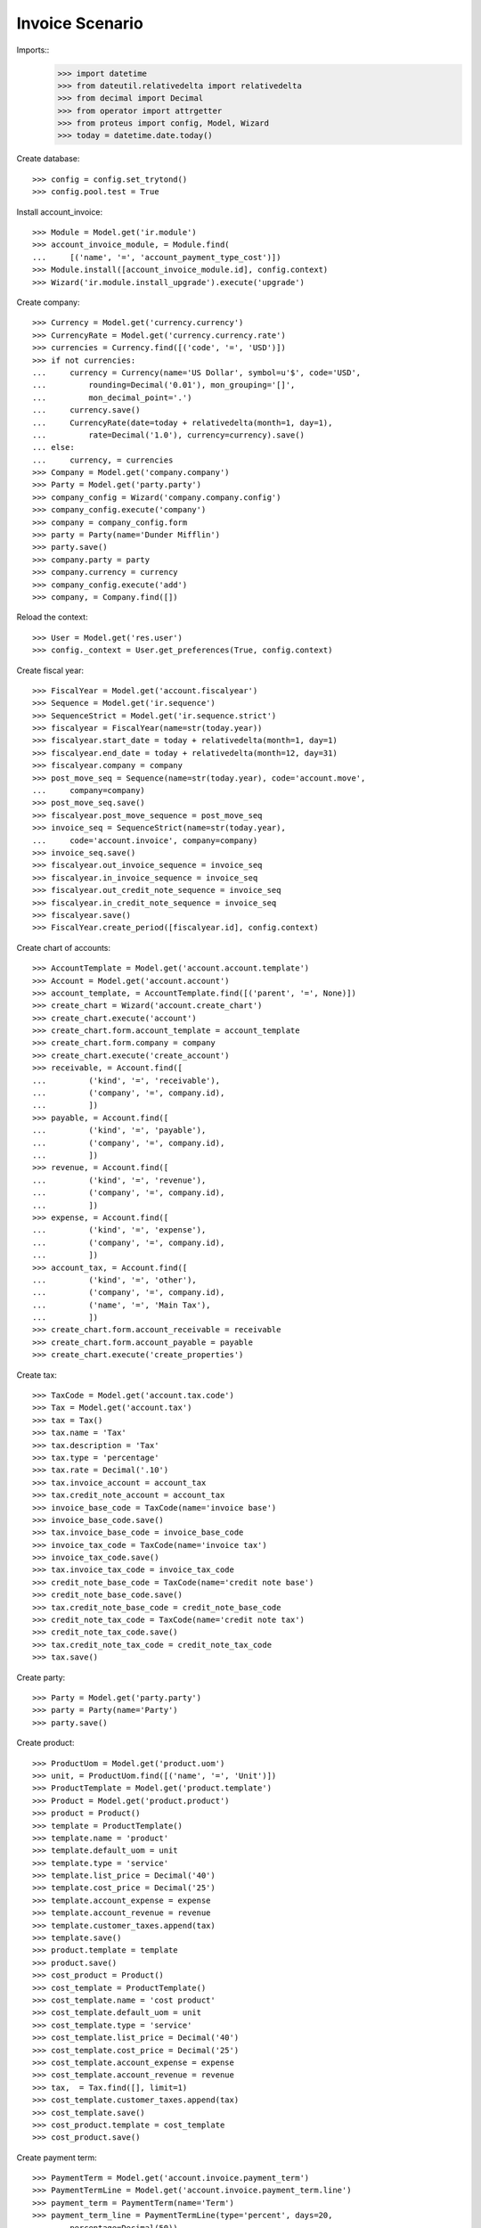 ================
Invoice Scenario
================

Imports::
    >>> import datetime
    >>> from dateutil.relativedelta import relativedelta
    >>> from decimal import Decimal
    >>> from operator import attrgetter
    >>> from proteus import config, Model, Wizard
    >>> today = datetime.date.today()

Create database::

    >>> config = config.set_trytond()
    >>> config.pool.test = True

Install account_invoice::

    >>> Module = Model.get('ir.module')
    >>> account_invoice_module, = Module.find(
    ...     [('name', '=', 'account_payment_type_cost')])
    >>> Module.install([account_invoice_module.id], config.context)
    >>> Wizard('ir.module.install_upgrade').execute('upgrade')

Create company::

    >>> Currency = Model.get('currency.currency')
    >>> CurrencyRate = Model.get('currency.currency.rate')
    >>> currencies = Currency.find([('code', '=', 'USD')])
    >>> if not currencies:
    ...     currency = Currency(name='US Dollar', symbol=u'$', code='USD',
    ...         rounding=Decimal('0.01'), mon_grouping='[]',
    ...         mon_decimal_point='.')
    ...     currency.save()
    ...     CurrencyRate(date=today + relativedelta(month=1, day=1),
    ...         rate=Decimal('1.0'), currency=currency).save()
    ... else:
    ...     currency, = currencies
    >>> Company = Model.get('company.company')
    >>> Party = Model.get('party.party')
    >>> company_config = Wizard('company.company.config')
    >>> company_config.execute('company')
    >>> company = company_config.form
    >>> party = Party(name='Dunder Mifflin')
    >>> party.save()
    >>> company.party = party
    >>> company.currency = currency
    >>> company_config.execute('add')
    >>> company, = Company.find([])

Reload the context::

    >>> User = Model.get('res.user')
    >>> config._context = User.get_preferences(True, config.context)

Create fiscal year::

    >>> FiscalYear = Model.get('account.fiscalyear')
    >>> Sequence = Model.get('ir.sequence')
    >>> SequenceStrict = Model.get('ir.sequence.strict')
    >>> fiscalyear = FiscalYear(name=str(today.year))
    >>> fiscalyear.start_date = today + relativedelta(month=1, day=1)
    >>> fiscalyear.end_date = today + relativedelta(month=12, day=31)
    >>> fiscalyear.company = company
    >>> post_move_seq = Sequence(name=str(today.year), code='account.move',
    ...     company=company)
    >>> post_move_seq.save()
    >>> fiscalyear.post_move_sequence = post_move_seq
    >>> invoice_seq = SequenceStrict(name=str(today.year),
    ...     code='account.invoice', company=company)
    >>> invoice_seq.save()
    >>> fiscalyear.out_invoice_sequence = invoice_seq
    >>> fiscalyear.in_invoice_sequence = invoice_seq
    >>> fiscalyear.out_credit_note_sequence = invoice_seq
    >>> fiscalyear.in_credit_note_sequence = invoice_seq
    >>> fiscalyear.save()
    >>> FiscalYear.create_period([fiscalyear.id], config.context)

Create chart of accounts::

    >>> AccountTemplate = Model.get('account.account.template')
    >>> Account = Model.get('account.account')
    >>> account_template, = AccountTemplate.find([('parent', '=', None)])
    >>> create_chart = Wizard('account.create_chart')
    >>> create_chart.execute('account')
    >>> create_chart.form.account_template = account_template
    >>> create_chart.form.company = company
    >>> create_chart.execute('create_account')
    >>> receivable, = Account.find([
    ...         ('kind', '=', 'receivable'),
    ...         ('company', '=', company.id),
    ...         ])
    >>> payable, = Account.find([
    ...         ('kind', '=', 'payable'),
    ...         ('company', '=', company.id),
    ...         ])
    >>> revenue, = Account.find([
    ...         ('kind', '=', 'revenue'),
    ...         ('company', '=', company.id),
    ...         ])
    >>> expense, = Account.find([
    ...         ('kind', '=', 'expense'),
    ...         ('company', '=', company.id),
    ...         ])
    >>> account_tax, = Account.find([
    ...         ('kind', '=', 'other'),
    ...         ('company', '=', company.id),
    ...         ('name', '=', 'Main Tax'),
    ...         ])
    >>> create_chart.form.account_receivable = receivable
    >>> create_chart.form.account_payable = payable
    >>> create_chart.execute('create_properties')

Create tax::

    >>> TaxCode = Model.get('account.tax.code')
    >>> Tax = Model.get('account.tax')
    >>> tax = Tax()
    >>> tax.name = 'Tax'
    >>> tax.description = 'Tax'
    >>> tax.type = 'percentage'
    >>> tax.rate = Decimal('.10')
    >>> tax.invoice_account = account_tax
    >>> tax.credit_note_account = account_tax
    >>> invoice_base_code = TaxCode(name='invoice base')
    >>> invoice_base_code.save()
    >>> tax.invoice_base_code = invoice_base_code
    >>> invoice_tax_code = TaxCode(name='invoice tax')
    >>> invoice_tax_code.save()
    >>> tax.invoice_tax_code = invoice_tax_code
    >>> credit_note_base_code = TaxCode(name='credit note base')
    >>> credit_note_base_code.save()
    >>> tax.credit_note_base_code = credit_note_base_code
    >>> credit_note_tax_code = TaxCode(name='credit note tax')
    >>> credit_note_tax_code.save()
    >>> tax.credit_note_tax_code = credit_note_tax_code
    >>> tax.save()

Create party::

    >>> Party = Model.get('party.party')
    >>> party = Party(name='Party')
    >>> party.save()

Create product::

    >>> ProductUom = Model.get('product.uom')
    >>> unit, = ProductUom.find([('name', '=', 'Unit')])
    >>> ProductTemplate = Model.get('product.template')
    >>> Product = Model.get('product.product')
    >>> product = Product()
    >>> template = ProductTemplate()
    >>> template.name = 'product'
    >>> template.default_uom = unit
    >>> template.type = 'service'
    >>> template.list_price = Decimal('40')
    >>> template.cost_price = Decimal('25')
    >>> template.account_expense = expense
    >>> template.account_revenue = revenue
    >>> template.customer_taxes.append(tax)
    >>> template.save()
    >>> product.template = template
    >>> product.save()
    >>> cost_product = Product()
    >>> cost_template = ProductTemplate()
    >>> cost_template.name = 'cost product'
    >>> cost_template.default_uom = unit
    >>> cost_template.type = 'service'
    >>> cost_template.list_price = Decimal('40')
    >>> cost_template.cost_price = Decimal('25')
    >>> cost_template.account_expense = expense
    >>> cost_template.account_revenue = revenue
    >>> tax,  = Tax.find([], limit=1)
    >>> cost_template.customer_taxes.append(tax)
    >>> cost_template.save()
    >>> cost_product.template = cost_template
    >>> cost_product.save()

Create payment term::

    >>> PaymentTerm = Model.get('account.invoice.payment_term')
    >>> PaymentTermLine = Model.get('account.invoice.payment_term.line')
    >>> payment_term = PaymentTerm(name='Term')
    >>> payment_term_line = PaymentTermLine(type='percent', days=20,
    ...     percentage=Decimal(50))
    >>> payment_term.lines.append(payment_term_line)
    >>> payment_term_line = PaymentTermLine(type='remainder', days=40)
    >>> payment_term.lines.append(payment_term_line)
    >>> payment_term.save()

Create payment types::

    >>> PaymentType = Model.get('account.payment.type')
    >>> payment_type_no_cost = PaymentType()
    >>> payment_type_no_cost.name = 'No cost'
    >>> payment_type_no_cost.kind = 'receivable'
    >>> payment_type_no_cost.save()
    >>> payment_type_cost = PaymentType()
    >>> payment_type_cost.name = 'Cost'
    >>> payment_type_cost.kind = 'receivable'
    >>> payment_type_cost.has_cost = True
    >>> payment_type_cost.cost_product = cost_product
    >>> payment_type_cost.cost_percent = Decimal('0.05')
    >>> payment_type_cost.save()

Create invoice without cost::

    >>> Invoice = Model.get('account.invoice')
    >>> InvoiceLine = Model.get('account.invoice.line')
    >>> invoice = Invoice()
    >>> invoice.party = party
    >>> invoice.payment_term = payment_term
    >>> invoice.payment_type = payment_type_no_cost
    >>> line = InvoiceLine()
    >>> invoice.lines.append(line)
    >>> line.product = product
    >>> line.quantity = 5
    >>> invoice.click('post')
    >>> len(invoice.lines)
    1

Create invoice with cost::

    >>> invoice = Invoice()
    >>> invoice.party = party
    >>> invoice.payment_term = payment_term
    >>> invoice.payment_type = payment_type_cost
    >>> line = InvoiceLine()
    >>> invoice.lines.append(line)
    >>> line.product = product
    >>> line.quantity = 5
    >>> invoice.click('post')
    >>> invoice.state
    u'posted'
    >>> len(invoice.lines) == 2
    True
    >>> line1, line2 = invoice.lines
    >>> line1.amount
    Decimal('200.00')
    >>> line2.amount
    Decimal('10.00')
    >>> invoice.untaxed_amount
    Decimal('210.00')
